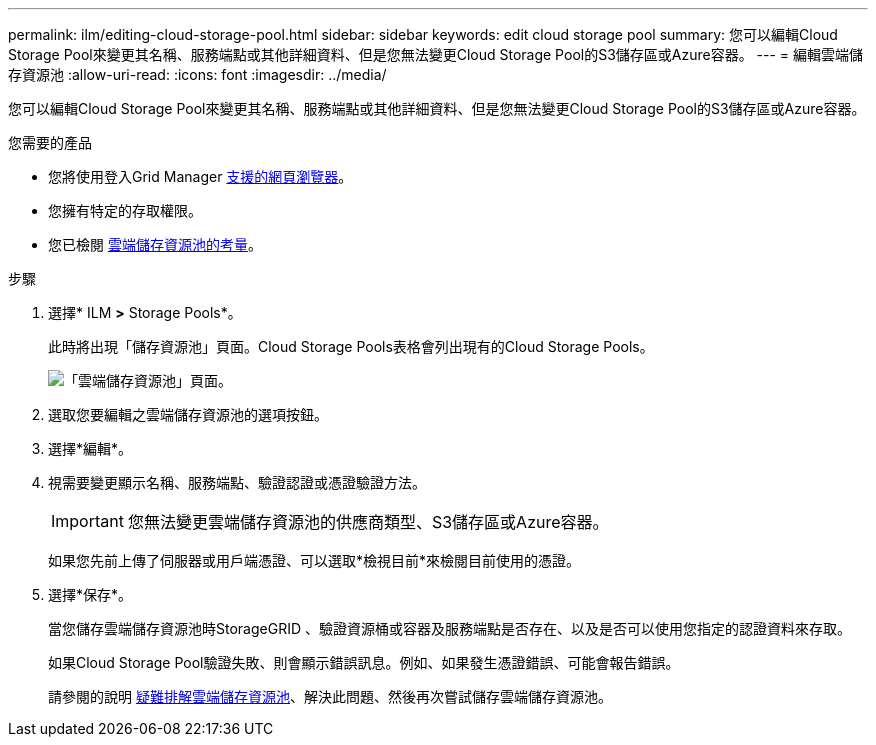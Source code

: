 ---
permalink: ilm/editing-cloud-storage-pool.html 
sidebar: sidebar 
keywords: edit cloud storage pool 
summary: 您可以編輯Cloud Storage Pool來變更其名稱、服務端點或其他詳細資料、但是您無法變更Cloud Storage Pool的S3儲存區或Azure容器。 
---
= 編輯雲端儲存資源池
:allow-uri-read: 
:icons: font
:imagesdir: ../media/


[role="lead"]
您可以編輯Cloud Storage Pool來變更其名稱、服務端點或其他詳細資料、但是您無法變更Cloud Storage Pool的S3儲存區或Azure容器。

.您需要的產品
* 您將使用登入Grid Manager xref:../admin/web-browser-requirements.adoc[支援的網頁瀏覽器]。
* 您擁有特定的存取權限。
* 您已檢閱 xref:considerations-for-cloud-storage-pools.adoc[雲端儲存資源池的考量]。


.步驟
. 選擇* ILM *>* Storage Pools*。
+
此時將出現「儲存資源池」頁面。Cloud Storage Pools表格會列出現有的Cloud Storage Pools。

+
image::../media/cloud_storage_pool_used_in_ilm_rule.png[「雲端儲存資源池」頁面。]

. 選取您要編輯之雲端儲存資源池的選項按鈕。
. 選擇*編輯*。
. 視需要變更顯示名稱、服務端點、驗證認證或憑證驗證方法。
+

IMPORTANT: 您無法變更雲端儲存資源池的供應商類型、S3儲存區或Azure容器。

+
如果您先前上傳了伺服器或用戶端憑證、可以選取*檢視目前*來檢閱目前使用的憑證。

. 選擇*保存*。
+
當您儲存雲端儲存資源池時StorageGRID 、驗證資源桶或容器及服務端點是否存在、以及是否可以使用您指定的認證資料來存取。

+
如果Cloud Storage Pool驗證失敗、則會顯示錯誤訊息。例如、如果發生憑證錯誤、可能會報告錯誤。

+
請參閱的說明 xref:troubleshooting-cloud-storage-pools.adoc[疑難排解雲端儲存資源池]、解決此問題、然後再次嘗試儲存雲端儲存資源池。


